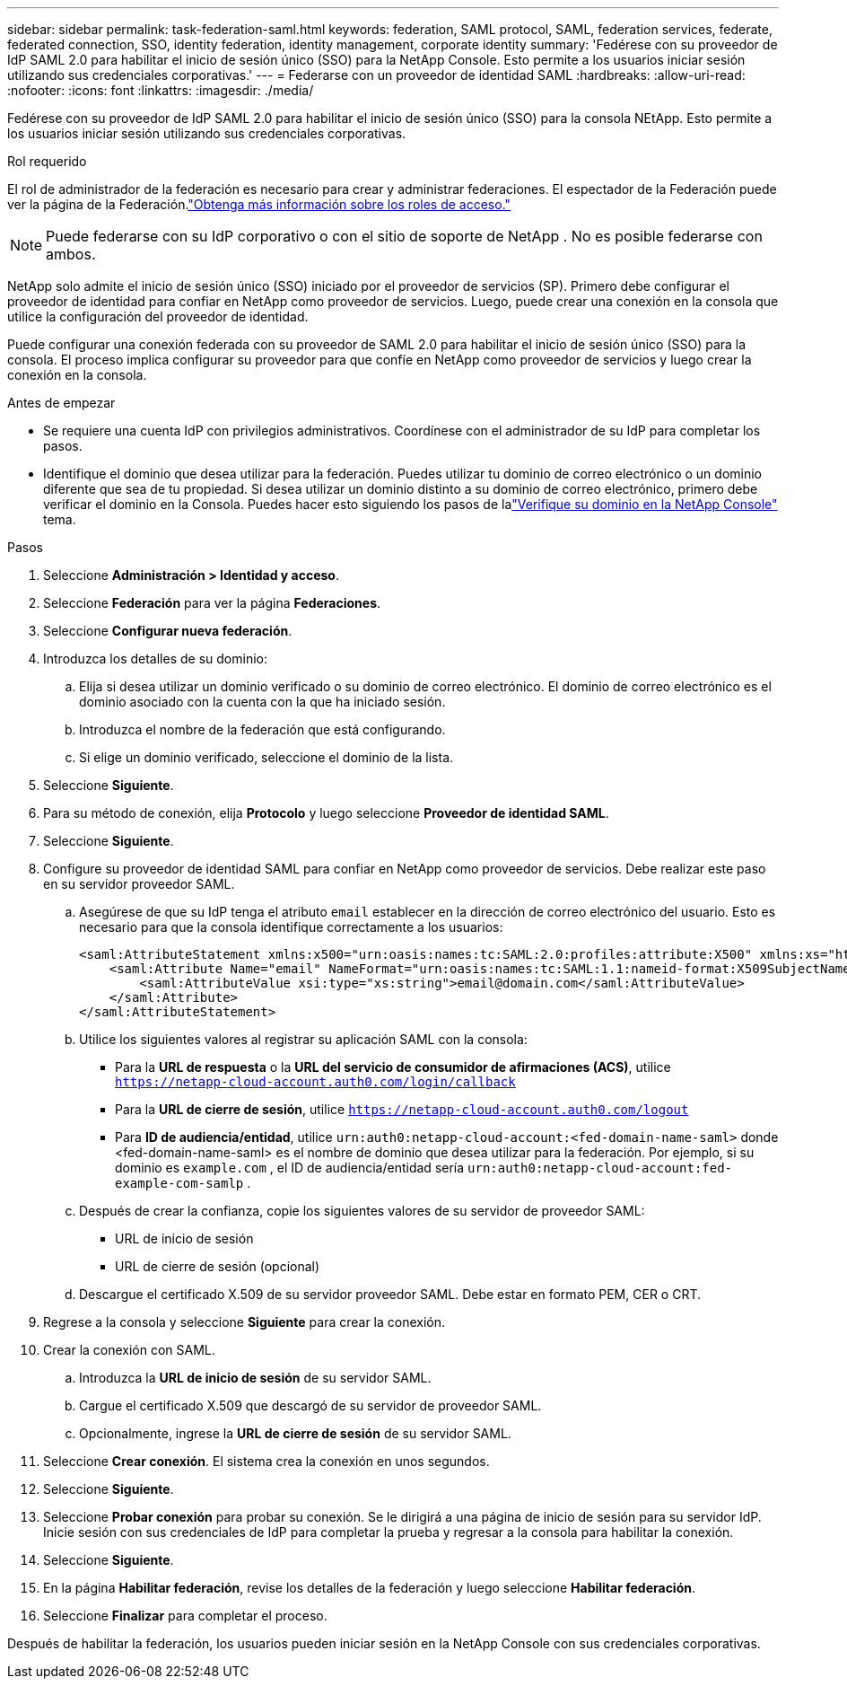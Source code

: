 ---
sidebar: sidebar 
permalink: task-federation-saml.html 
keywords: federation, SAML protocol, SAML, federation services,  federate, federated connection, SSO, identity federation, identity management, corporate identity 
summary: 'Fedérese con su proveedor de IdP SAML 2.0 para habilitar el inicio de sesión único (SSO) para la NetApp Console.  Esto permite a los usuarios iniciar sesión utilizando sus credenciales corporativas.' 
---
= Federarse con un proveedor de identidad SAML
:hardbreaks:
:allow-uri-read: 
:nofooter: 
:icons: font
:linkattrs: 
:imagesdir: ./media/


[role="lead"]
Fedérese con su proveedor de IdP SAML 2.0 para habilitar el inicio de sesión único (SSO) para la consola NEtApp.  Esto permite a los usuarios iniciar sesión utilizando sus credenciales corporativas.

.Rol requerido
El rol de administrador de la federación es necesario para crear y administrar federaciones.  El espectador de la Federación puede ver la página de la Federación.link:reference-iam-predefined-roles.html["Obtenga más información sobre los roles de acceso."]


NOTE: Puede federarse con su IdP corporativo o con el sitio de soporte de NetApp .  No es posible federarse con ambos.

NetApp solo admite el inicio de sesión único (SSO) iniciado por el proveedor de servicios (SP).  Primero debe configurar el proveedor de identidad para confiar en NetApp como proveedor de servicios.  Luego, puede crear una conexión en la consola que utilice la configuración del proveedor de identidad.

Puede configurar una conexión federada con su proveedor de SAML 2.0 para habilitar el inicio de sesión único (SSO) para la consola.  El proceso implica configurar su proveedor para que confíe en NetApp como proveedor de servicios y luego crear la conexión en la consola.

.Antes de empezar
* Se requiere una cuenta IdP con privilegios administrativos.  Coordínese con el administrador de su IdP para completar los pasos.
* Identifique el dominio que desea utilizar para la federación.  Puedes utilizar tu dominio de correo electrónico o un dominio diferente que sea de tu propiedad.  Si desea utilizar un dominio distinto a su dominio de correo electrónico, primero debe verificar el dominio en la Consola.  Puedes hacer esto siguiendo los pasos de lalink:task-federation-verify-domain.html["Verifique su dominio en la NetApp Console"] tema.


.Pasos
. Seleccione *Administración > Identidad y acceso*.
. Seleccione *Federación* para ver la página *Federaciones*.
. Seleccione *Configurar nueva federación*.
. Introduzca los detalles de su dominio:
+
.. Elija si desea utilizar un dominio verificado o su dominio de correo electrónico.  El dominio de correo electrónico es el dominio asociado con la cuenta con la que ha iniciado sesión.
.. Introduzca el nombre de la federación que está configurando.
.. Si elige un dominio verificado, seleccione el dominio de la lista.


. Seleccione *Siguiente*.
. Para su método de conexión, elija *Protocolo* y luego seleccione *Proveedor de identidad SAML*.
. Seleccione *Siguiente*.
. Configure su proveedor de identidad SAML para confiar en NetApp como proveedor de servicios.  Debe realizar este paso en su servidor proveedor SAML.
+
.. Asegúrese de que su IdP tenga el atributo `email` establecer en la dirección de correo electrónico del usuario.  Esto es necesario para que la consola identifique correctamente a los usuarios:
+
[source, xml]
----
<saml:AttributeStatement xmlns:x500="urn:oasis:names:tc:SAML:2.0:profiles:attribute:X500" xmlns:xs="http://www.w3.org/2001/XMLSchema" xmlns:xsi="http://www.w3.org/2001/XMLSchema-instance">
    <saml:Attribute Name="email" NameFormat="urn:oasis:names:tc:SAML:1.1:nameid-format:X509SubjectName">
        <saml:AttributeValue xsi:type="xs:string">email@domain.com</saml:AttributeValue>
    </saml:Attribute>
</saml:AttributeStatement>
----
.. Utilice los siguientes valores al registrar su aplicación SAML con la consola:
+
*** Para la *URL de respuesta* o la *URL del servicio de consumidor de afirmaciones (ACS)*, utilice `https://netapp-cloud-account.auth0.com/login/callback`
*** Para la *URL de cierre de sesión*, utilice `https://netapp-cloud-account.auth0.com/logout`
*** Para *ID de audiencia/entidad*, utilice `urn:auth0:netapp-cloud-account:<fed-domain-name-saml>` donde <fed-domain-name-saml> es el nombre de dominio que desea utilizar para la federación.  Por ejemplo, si su dominio es `example.com` , el ID de audiencia/entidad sería `urn:auth0:netapp-cloud-account:fed-example-com-samlp` .


.. Después de crear la confianza, copie los siguientes valores de su servidor de proveedor SAML:
+
*** URL de inicio de sesión
*** URL de cierre de sesión (opcional)


.. Descargue el certificado X.509 de su servidor proveedor SAML.  Debe estar en formato PEM, CER o CRT.


. Regrese a la consola y seleccione *Siguiente* para crear la conexión.
. Crear la conexión con SAML.
+
.. Introduzca la *URL de inicio de sesión* de su servidor SAML.
.. Cargue el certificado X.509 que descargó de su servidor de proveedor SAML.
.. Opcionalmente, ingrese la *URL de cierre de sesión* de su servidor SAML.


. Seleccione *Crear conexión*.  El sistema crea la conexión en unos segundos.
. Seleccione *Siguiente*.
. Seleccione *Probar conexión* para probar su conexión.  Se le dirigirá a una página de inicio de sesión para su servidor IdP.  Inicie sesión con sus credenciales de IdP para completar la prueba y regresar a la consola para habilitar la conexión.
. Seleccione *Siguiente*.
. En la página *Habilitar federación*, revise los detalles de la federación y luego seleccione *Habilitar federación*.
. Seleccione *Finalizar* para completar el proceso.


Después de habilitar la federación, los usuarios pueden iniciar sesión en la NetApp Console con sus credenciales corporativas.
